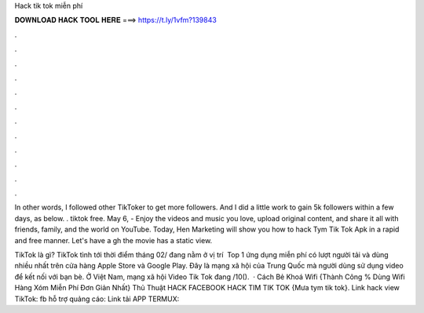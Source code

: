 Hack tik tok miễn phí



𝐃𝐎𝐖𝐍𝐋𝐎𝐀𝐃 𝐇𝐀𝐂𝐊 𝐓𝐎𝐎𝐋 𝐇𝐄𝐑𝐄 ===> https://t.ly/1vfm?139843



.



.



.



.



.



.



.



.



.



.



.



.

In other words, I followed other TikToker to get more followers. And I did a little work to gain 5k followers within a few days, as below. ‍. tiktok free. May 6, - Enjoy the videos and music you love, upload original content, and share it all with friends, family, and the world on YouTube. Today, Hen Marketing will show you how to hack Tym Tik Tok Apk in a rapid and free manner. Let's have a gh the movie has a static view.

TikTok là gì? TikTok tình tới thời điểm tháng 02/ đang nằm ở vị trí ️ Top 1 ứng dụng miễn phí có lượt người tải và dùng nhiều nhất trên cửa hàng Apple Store và Google Play. Đây là mạng xã hội của Trung Quốc mà người dùng sử dụng video để kết nối với bạn bè. Ở Việt Nam, mạng xã hội Video Tik Tok đang /10().  · Cách Bẻ Khoá Wifi {Thành Công % Dùng Wifi Hàng Xóm Miễn Phí Đơn Giản Nhất} Thủ Thuật HACK FACEBOOK HACK TIM TIK TOK {Mưa tym tik tok}. Link hack view TikTok:  fb hỗ trợ quảng cáo:  Link tải APP TERMUX: 
